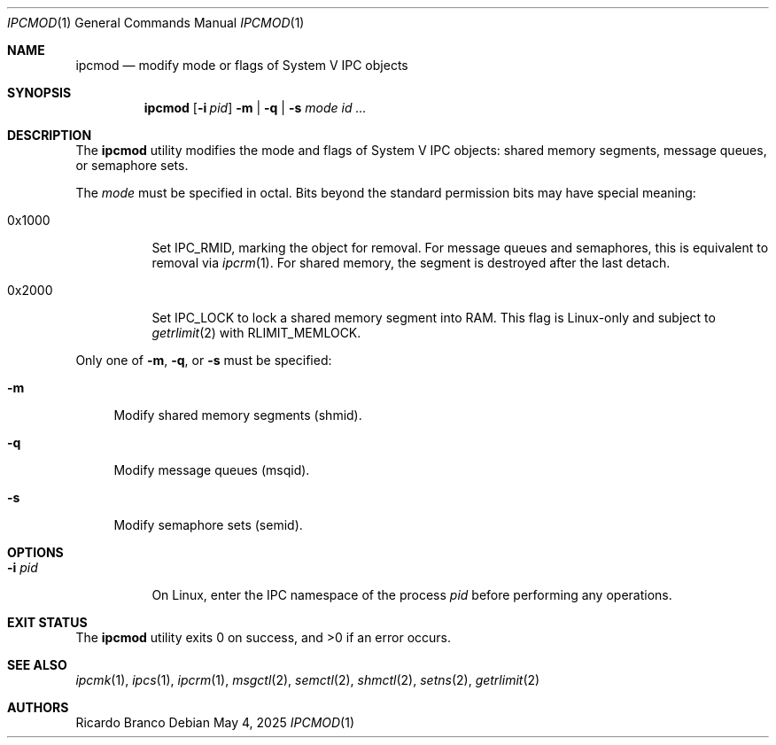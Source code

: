 .\" SPDX-License-Identifier: BSD-2-Clause
.Dd May 4, 2025
.Dt IPCMOD 1
.Os
.Sh NAME
.Nm ipcmod
.Nd modify mode or flags of System V IPC objects
.Sh SYNOPSIS
.Nm
.Op Fl i Ar pid
.Fl m | q | s
.Ar mode id ...
.Sh DESCRIPTION
The
.Nm
utility modifies the mode and flags of System V IPC objects:
shared memory segments, message queues, or semaphore sets.
.Pp
The
.Ar mode
must be specified in octal.
Bits beyond the standard permission bits may have special meaning:
.Bl -tag -width Ds
.It 0x1000
Set
.Dv IPC_RMID ,
marking the object for removal. For message queues and semaphores,
this is equivalent to removal via
.Xr ipcrm 1 .
For shared memory, the segment is destroyed after the last detach.
.It 0x2000
Set
.Dv IPC_LOCK
to lock a shared memory segment into RAM.
This flag is Linux-only and subject to
.Xr getrlimit 2
with
.Dv RLIMIT_MEMLOCK .
.El
.Pp
Only one of
.Fl m ,
.Fl q ,
or
.Fl s
must be specified:
.Bl -tag -width "-m"
.It Fl m
Modify shared memory segments (shmid).
.It Fl q
Modify message queues (msqid).
.It Fl s
Modify semaphore sets (semid).
.El
.Sh OPTIONS
.Bl -tag -width "-i pid"
.It Fl i Ar pid
On Linux, enter the IPC namespace of the process
.Ar pid
before performing any operations.
.El
.Sh EXIT STATUS
.Ex -std
.Sh SEE ALSO
.Xr ipcmk 1 ,
.Xr ipcs 1 ,
.Xr ipcrm 1 ,
.Xr msgctl 2 ,
.Xr semctl 2 ,
.Xr shmctl 2 ,
.Xr setns 2 ,
.Xr getrlimit 2
.El
.Sh AUTHORS
.An Ricardo Branco
